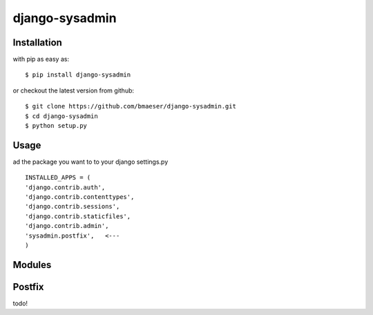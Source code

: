 ===============
django-sysadmin
===============

Installation
------------

with pip as easy as: ::

	$ pip install django-sysadmin

or checkout the latest version from github: ::

	$ git clone https://github.com/bmaeser/django-sysadmin.git
	$ cd django-sysadmin
	$ python setup.py

Usage
-----
ad the package you want to to your django settings.py ::

	INSTALLED_APPS = (
    	'django.contrib.auth',
    	'django.contrib.contenttypes',
    	'django.contrib.sessions',
    	'django.contrib.staticfiles',
    	'django.contrib.admin',
    	'sysadmin.postfix',   <---
	)

Modules
-------


Postfix
-------

todo!

